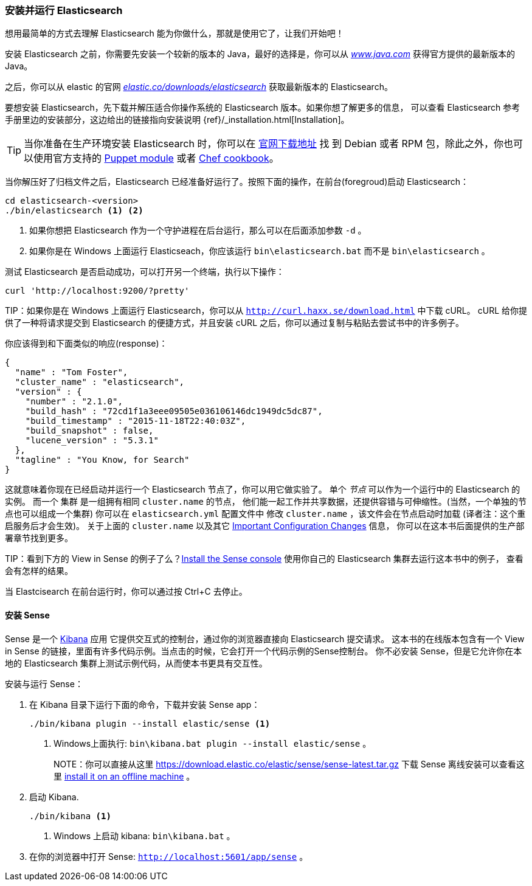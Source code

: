 [[running-elasticsearch]]
=== 安装并运行 Elasticsearch

想用最简单的方式去理解 Elasticsearch 能为你做什么，那就是使用它了，让我们开始吧！ ((("Elasticsearch", "installing")))

安装 Elasticsearch 之前，你需要先安装一个较新的版本的 Java，最好的选择是，你可以从 http://www.java.com[_www.java.com_] 获得官方提供的最新版本的 Java。

之后，你可以从 elastic 的官网 https://www.elastic.co/downloads/elasticsearch[_elastic.co/downloads/elasticsearch_]
获取最新版本的 Elasticsearch。

要想安装 Elasticsearch，先下载并解压适合你操作系统的 Elasticsearch 版本。如果你想了解更多的信息，
可以查看 Elasticsearch 参考手册里边的安装部分，这边给出的链接指向安装说明 {ref}/_installation.html[Installation]。

[TIP]
====
当你准备在生产环境安装 Elasticsearch 时，你可以在 http://www.elastic.co/downloads/elasticsearch[官网下载地址] 找
到 Debian 或者 RPM 包，除此之外，你也可以使用官方支持的 https://github.com/elasticsearch/puppet-elasticsearch[Puppet module] 或者 https://github.com/elasticsearch/cookbook-elasticsearch[Chef cookbook]。
====

当你解压好了归档文件之后，Elasticsearch 已经准备好运行了。按照下面的操作，在前台(foregroud)启动 Elasticsearch：

[source,sh]
--------------------------------------------------
cd elasticsearch-<version>
./bin/elasticsearch <1> <2>
--------------------------------------------------
<1> 如果你想把 Elasticsearch 作为一个守护进程在后台运行，那么可以在后面添加参数 `-d` 。
<2> 如果你是在 Windows 上面运行 Elasticseach，你应该运行 `bin\elasticsearch.bat` 而不是 `bin\elasticsearch` 。


测试 Elasticsearch 是否启动成功，可以打开另一个终端，执行以下操作：

[source,sh]
--------------------------------------------------
curl 'http://localhost:9200/?pretty'
--------------------------------------------------

TIP：如果你是在 Windows 上面运行 Elasticsearch，你可以从 http://curl.haxx.se/download.html[`http://curl.haxx.se/download.html`] 中下载 cURL。
cURL 给你提供了一种将请求提交到 Elasticsearch 的便捷方式，并且安装 cURL 之后，你可以通过复制与粘贴去尝试书中的许多例子。

你应该得到和下面类似的响应(response)：

[source,js]
--------------------------------------------------
{
  "name" : "Tom Foster",
  "cluster_name" : "elasticsearch",
  "version" : {
    "number" : "2.1.0",
    "build_hash" : "72cd1f1a3eee09505e036106146dc1949dc5dc87",
    "build_timestamp" : "2015-11-18T22:40:03Z",
    "build_snapshot" : false,
    "lucene_version" : "5.3.1"
  },
  "tagline" : "You Know, for Search"
}
--------------------------------------------------
// SENSE: 010_Intro/10_Info.json

这就意味着你现在已经启动并运行一个 Elasticsearch 节点了，你可以用它做实验了。
单个 _节点_ 可以作为一个运行中的 Elasticsearch 的实例。((("nodes", "defined"))) 而一个 集群 是一组拥有相同 `cluster.name` 的节点，
他们能一起工作并共享数据，还提供容错与可伸缩性。(当然，一个单独的节点也可以组成一个集群) 你可以在 `elasticsearch.yml` 配置文件中
修改 `cluster.name` ，该文件会在节点启动时加载 (译者注：这个重启服务后才会生效)。
关于上面的 `cluster.name` 以及其它  <<important-configuration-changes, Important Configuration Changes>> 信息，
你可以在这本书后面提供的生产部署章节找到更多。

TIP：看到下方的 View in Sense 的例子了么？<<sense, Install the Sense console>> 使用你自己的 Elasticsearch 集群去运行这本书中的例子，
查看会有怎样的结果。

当 Elastcisearch 在前台运行时，你可以通过按 Ctrl+C 去停止。

[[sense]]
==== 安装 Sense
Sense 是一个 https://www.elastic.co/guide/en/kibana/4.6/index.html[Kibana] 应用 ((("Sense console", "Kibana app")))
它提供交互式的控制台，通过你的浏览器直接向 Elasticsearch 提交请求。
这本书的在线版本包含有一个 View in Sense 的链接，里面有许多代码示例。当点击的时候，它会打开一个代码示例的Sense控制台。
你不必安装 Sense，但是它允许你在本地的 Elasticsearch 集群上测试示例代码，从而使本书更具有交互性。

((("Sense", "downloading and installing"))) 安装与运行 Sense：

. 在 Kibana 目录下运行下面的命令，下载并安装 Sense app：
+
[source,sh]
--------------------------------------------------
./bin/kibana plugin --install elastic/sense <1>
--------------------------------------------------
<1> Windows上面执行: `bin\kibana.bat plugin --install elastic/sense` 。
+
NOTE：你可以直接从这里 https://download.elastic.co/elastic/sense/sense-latest.tar.gz 下载 Sense
离线安装可以查看这里 https://www.elastic.co/guide/en/sense/current/installing.html#manual_download[install it on an offline machine] 。

. 启动 Kibana.
+
[source,sh]
--------------------------------------------------
./bin/kibana <1>
--------------------------------------------------
<1> Windows 上启动 kibana: `bin\kibana.bat` 。

. 在你的浏览器中打开 Sense: `http://localhost:5601/app/sense` 。
